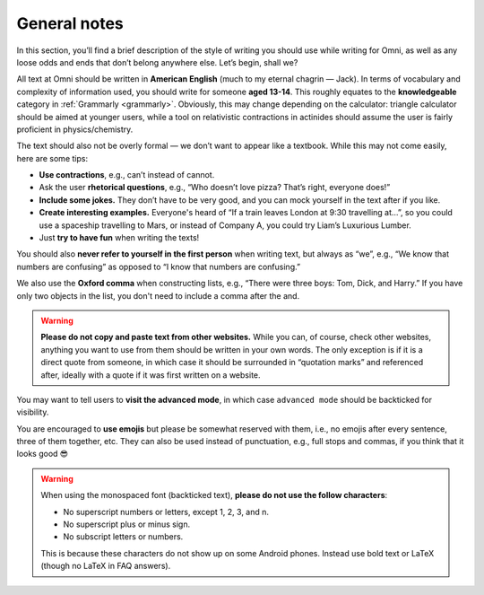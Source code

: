 General notes
=============

In this section, you’ll find a brief description of the style of writing you should use while writing for Omni, as well as any loose odds and ends that don’t belong anywhere else. Let’s begin, shall we?

All text at Omni should be written in **American English** (much to my eternal chagrin — Jack). In terms of vocabulary and complexity of information used, you should write for someone **aged 13-14**. This roughly equates to the **knowledgeable** category in :ref:`Grammarly <grammarly>`. Obviously, this may change depending on the calculator: triangle calculator should be aimed at younger users, while a tool on relativistic contractions in actinides should assume the user is fairly proficient in physics/chemistry. 

The text should also not be overly formal — we don’t want to appear like a textbook. While this may not come easily, here are some tips:

* **Use contractions**, e.g., can’t instead of cannot.
* Ask the user **rhetorical questions**, e.g., “Who doesn’t love pizza? That’s right, everyone does!”
* **Include some jokes.** They don’t have to be very good, and you can mock yourself in the text after if you like.
* **Create interesting examples.** Everyone's heard of “If a train leaves London at 9:30 travelling at…”, so you could use a spaceship travelling to Mars, or instead of Company A, you could try Liam’s Luxurious Lumber.
* Just **try to have fun** when writing the texts!

You should also **never refer to yourself in the first person** when writing text, but always as “we”, e.g., “We know that numbers are confusing” as opposed to “I know that numbers are confusing.”

We also use the **Oxford comma** when constructing lists, e.g., “There were three boys: Tom, Dick, and Harry.” If you have only two objects in the list, you don't need to include a comma after the and.

.. warning::
  **Please do not copy and paste text from other websites.** While you can, of course, check other websites, anything you want to use from them should be written in your own words. The only exception is if it is a direct quote from someone, in which case it should be surrounded in “quotation marks” and referenced after, ideally with a quote if it was first written on a website.

You may want to tell users to **visit the advanced mode**, in which case ``advanced mode`` should be backticked for visibility. 

You are encouraged to **use emojis** but please be somewhat reserved with them, i.e., no emojis after every sentence, three of them together, etc. They can also be used instead of punctuation, e.g., full stops and commas, if you think that it looks good 😎

.. warning::
  When using the monospaced font (backticked text), **please do not use the follow characters**:

  * No superscript numbers or letters, except 1, 2, 3, and n.
  * No superscript plus or minus sign. 
  * No subscript letters or numbers.

  This is because these characters do not show up on some Android phones. Instead use bold text or LaTeX (though no LaTeX in FAQ answers).